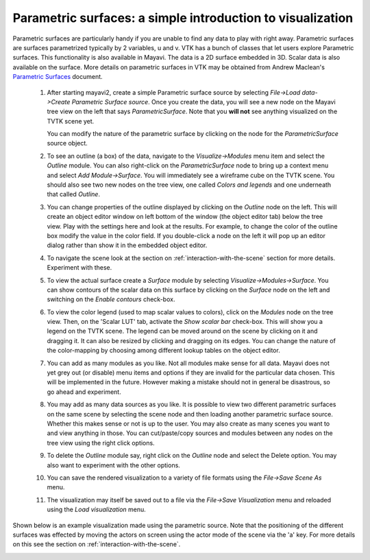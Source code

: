 
Parametric surfaces: a simple introduction to visualization
------------------------------------------------------------

Parametric surfaces are particularly handy if you are unable to find
any data to play with right away.  Parametric surfaces are surfaces
parametrized typically by 2 variables, u and v.  VTK has a bunch of
classes that let users explore Parametric surfaces.  This
functionality is also available in Mayavi.  The data is a 2D
surface embedded in 3D. Scalar data is also available on the surface.
More details on parametric surfaces in VTK may be obtained from Andrew
Maclean's `Parametric Surfaces`_ document.

  1. After starting mayavi2, create a simple Parametric surface source
     by selecting `File->Load data->Create Parametric Surface source`.
     Once you create the data, you will see a new node on the Mayavi
     tree view on the left that says `ParametricSurface`.  Note that
     you **will not** see anything visualized on the TVTK scene yet.

     You can modify the nature of the parametric surface by clicking
     on the node for the `ParametricSurface` source object.

  2. To see an outline (a box) of the data, navigate to the
     `Visualize->Modules` menu item and select the `Outline` module.
     You can also right-click on the `ParametricSurface` node to bring up
     a context menu and select `Add Module->Surface`.
     You will immediately see a wireframe cube on the TVTK scene. 
     You should also see two new nodes on the tree view, one called
     `Colors and legends` and one underneath that called `Outline`.

  3. You can change properties of the outline displayed by clicking on
     the `Outline` node on the left.  This will create an object editor
     window on left bottom of the window (the object editor tab) below
     the tree view.  Play with the settings here and look at the
     results.  For example, to change the color of the outline box
     modify the value in the color field.  If you double-click a node on
     the left it will pop up an editor dialog rather than show it in the
     embedded object editor.  

  4. To navigate the scene look at the section on 
     :ref:`interaction-with-the-scene` section for more details.  Experiment 
     with these.

  5. To view the actual surface create a `Surface` module by selecting
     `Visualize->Modules->Surface`.  You can show contours of the
     scalar data on this surface by clicking on the `Surface` node on
     the left and switching on the `Enable contours` check-box.

  6. To view the color legend (used to map scalar values to colors),
     click on the `Modules` node on the tree view. Then, on the 'Scalar LUT'
     tab, activate the `Show scalar bar` check-box.  This will show
     you a legend on the TVTK scene.  The legend can be moved around on
     the scene by clicking on it and dragging it.  It can also be
     resized by clicking and dragging on its edges.  You can change the
     nature of the color-mapping by choosing among different lookup
     tables on the object editor.

  7. You can add as many modules as you like.  Not all modules make
     sense for all data.  Mayavi does not yet grey out (or disable) menu
     items and options if they are invalid for the particular data
     chosen.  This will be implemented in the future.  However making a
     mistake should not in general be disastrous, so go ahead and
     experiment.

  8. You may add as many data sources as you like.  It is possible to
     view two different parametric surfaces on the same scene by selecting
     the scene node and then loading another parametric surface source.
     Whether this makes sense or not is up to the user.  You may also
     create as many scenes you want to and view anything in those.
     You can cut/paste/copy sources and modules between any nodes on
     the tree view using the right click options.

  9. To delete the `Outline` module say, right click on the `Outline`
     node and select the Delete option.  You may also want to
     experiment with the other options.

  10. You can save the rendered visualization to a variety of file
      formats using the `File->Save Scene As` menu.

  11. The visualization may itself be saved out to a file via the
      `File->Save Visualization` menu and reloaded using the `Load
      visualization` menu.

Shown below is an example visualization made using the parametric
source.  Note that the positioning of the different surfaces was
effected by moving the actors on screen using the actor mode of the
scene via the 'a' key.  For more details on this see the section on
:ref:`interaction-with-the-scene`.

.. image:: images/param.jpg
   :alt: Sample visualization using parametric surfaces.


.. _Parametric Surfaces: http://www.vtk.org/pdf/ParametricSurfaces.pdf


